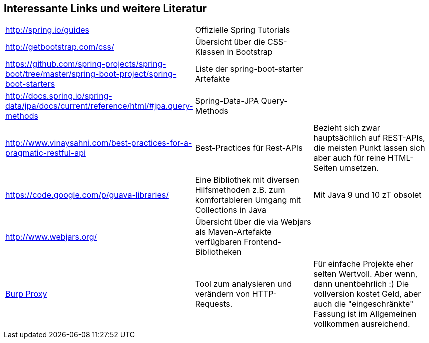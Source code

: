 == Interessante Links und weitere Literatur

|===

|http://spring.io/guides[^] | Offizielle Spring Tutorials |

|http://getbootstrap.com/css/[^]
|Übersicht über die CSS-Klassen in Bootstrap
|

|https://github.com/spring-projects/spring-boot/tree/master/spring-boot-project/spring-boot-starters[^]
|Liste der spring-boot-starter Artefakte
|

|http://docs.spring.io/spring-data/jpa/docs/current/reference/html/#jpa.query-methods[^]
|Spring-Data-JPA Query-Methods
|

|http://www.vinaysahni.com/best-practices-for-a-pragmatic-restful-api[^]
|Best-Practices für Rest-APIs
|Bezieht sich zwar hauptsächlich auf REST-APIs,
die meisten Punkt lassen sich aber auch für reine HTML-Seiten umsetzen.

|https://code.google.com/p/guava-libraries/[^]
|Eine Bibliothek mit diversen Hilfsmethoden z.B. zum komfortableren Umgang mit Collections in Java
|Mit Java 9 und 10 zT obsolet

|http://www.webjars.org/[^]
|Übersicht über die via Webjars als Maven-Artefakte verfügbaren Frontend-Bibliotheken
|

|http://portswigger.net/burp/proxy.html[Burp Proxy^]
|Tool zum analysieren und verändern von HTTP-Requests.
|Für einfache Projekte eher selten Wertvoll. Aber wenn, dann unentbehrlich :)
Die vollversion kostet Geld, aber auch die "eingeschränkte" Fassung ist im Allgemeinen vollkommen
ausreichend.

|===

